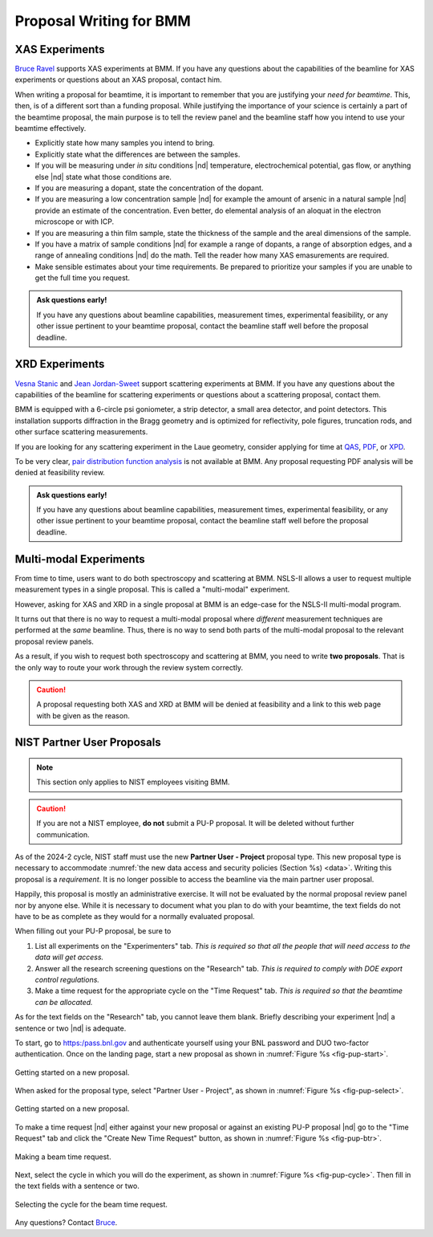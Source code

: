 ..
   This document was developed primarily by a NIST employee. Pursuant
   to title 17 United States Code Section 105, works of NIST employees
   are not subject to copyright protection in the United States. Thus
   this repository may not be licensed under the same terms as Bluesky
   itself.

   See the LICENSE file for details.

.. _proposal:

Proposal Writing for BMM
========================

XAS Experiments
---------------

`Bruce Ravel <mailto:bravel@bnl.gov>`__ supports XAS experiments at
BMM.  If you have any questions about the capabilities of the beamline
for XAS experiments or questions about an XAS proposal, contact him.

When writing a proposal for beamtime, it is important to remember that
you are justifying your *need for beamtime*.  This, then, is of a
different sort than a funding proposal.  While justifying the
importance of your science is certainly a part of the beamtime
proposal, the main purpose is to tell the review panel and the
beamline staff how you intend to use your beamtime effectively.

+ Explicitly state how many samples you intend to bring.
+ Explicitly state what the differences are between the samples.
+ If you will be measuring under *in situ* conditions |nd|
  temperature, electrochemical potential, gas flow, or anything else
  |nd| state what those conditions are.
+ If you are measuring a dopant, state the concentration of the dopant.
+ If you are measuring a low concentration sample |nd| for example the
  amount of arsenic in a natural sample |nd| provide an estimate of
  the concentration.  Even better, do elemental analysis of an aloquat
  in the electron microscope or with ICP.
+ If you are measuring a thin film sample, state the thickness of the
  sample and the areal dimensions of the sample.
+ If you have a matrix of sample conditions |nd| for example a range
  of dopants, a range of absorption edges, and a range of annealing
  conditions |nd| do the math.  Tell the reader how many XAS
  emasurements are required.
+ Make sensible estimates about your time requirements.  Be prepared
  to prioritize your samples if you are unable to get the full time
  you request.

.. admonition:: Ask questions early!
   :class: note

   If you have any questions about beamline capabilities, measurement
   times, experimental feasibility, or any other issue pertinent to
   your beamtime proposal, contact the beamline staff well before the
   proposal deadline.

XRD Experiments
---------------

`Vesna Stanic <mailto:vstanic@bnl.gov>`__ and `Jean Jordan-Sweet
<jlj@bnl.gov>`__ support scattering experiments at BMM.  If you have
any questions about the capabilities of the beamline for scattering
experiments or questions about a scattering proposal, contact them.

BMM is equipped with a 6-circle psi goniometer, a strip detector, a
small area detector, and point detectors.  This installation supports
diffraction in the Bragg geometry and is optimized for reflectivity,
pole figures, truncation rods, and other surface scattering
measurements. 

If you are looking for any
scattering experiment in the Laue geometry, consider applying for time
at `QAS <https://www.bnl.gov/nsls2/beamlines/beamline.php?r=7-BM>`__,
`PDF <https://www.bnl.gov/nsls2/beamlines/beamline.php?r=28-ID-1>`__,
or `XPD
<https://www.bnl.gov/nsls2/beamlines/beamline.php?r=28-ID-2>`__.

To be very clear, `pair distribution function analysis
<https://doi.org/10.1098/rsta.2018.0413>`__ is not available at BMM.
Any proposal requesting PDF analysis will be denied at feasibility
review.

.. admonition:: Ask questions early!
   :class: note

   If you have any questions about beamline capabilities, measurement
   times, experimental feasibility, or any other issue pertinent to
   your beamtime proposal, contact the beamline staff well before the
   proposal deadline.


Multi-modal Experiments
-----------------------

From time to time, users want to do both spectroscopy and scattering
at BMM.  NSLS-II allows a user to request multiple measurement types
in a single proposal.  This is called a "multi-modal" experiment.

However, asking for XAS and XRD in a single proposal at BMM is an
edge-case for the NSLS-II multi-modal program.

It turns out that there is no way to request a multi-modal proposal
where *different* measurement techniques are performed at the *same*
beamline.  Thus, there is no way to send both parts of the multi-modal
proposal to the relevant proposal review panels.

As a result, if you wish to request both spectroscopy and scattering
at BMM, you need to write **two proposals**.  That is the only way to
route your work through the review system correctly.

.. caution::

   A proposal requesting both XAS and XRD at BMM will be denied at
   feasibility and a link to this web page with be given as the
   reason.

NIST Partner User Proposals
---------------------------

.. note::

   This section only applies to NIST employees visiting BMM.  

.. caution::

   If you are not a NIST employee, **do not** submit a PU-P proposal.  It
   will be deleted without further communication.

As of the 2024-2 cycle, NIST staff must use the new **Partner User -
Project** proposal type.  This new proposal type is necessary to
accommodate :numref:`the new data access and security policies
(Section %s) <data>`.  Writing this proposal is a *requirement*.  It
is no longer possible to access the beamline via the main partner user
proposal.

Happily, this proposal is mostly an administrative exercise.  It will
not be evaluated by the normal proposal review panel nor by anyone
else.  While it is necessary to document what you plan to do with your
beamtime, the text fields do not have to be as complete as they would
for a normally evaluated proposal.

When filling out your PU-P proposal, be sure to

#. List all experiments on the "Experimenters" tab.  *This is required
   so that all the people that will need access to the data will get
   access.*
#. Answer all the research screening questions on the "Research" tab.
   *This is required to comply with DOE export control regulations.*
#. Make a time request for the appropriate cycle on the "Time Request"
   tab.  *This is required so that the beamtime can be allocated.*

As for the text fields on the "Research" tab, you cannot leave them
blank.  Briefly describing your experiment |nd| a sentence or two |nd|
is adequate.

To start, go to https:/pass.bnl.gov and authenticate yourself using
your BNL password and DUO two-factor authentication.  Once on the
landing page, start a new proposal as shown in :numref:`Figure %s
<fig-pup-start>`.

.. _fig-pup-start:
.. figure:: _images/pup-start.png
   :target: _images/pup-start.png
   :width: 50%
   :align: center

   Getting started on a new proposal.


When asked for the proposal type, select "Partner User - Project", as
shown in :numref:`Figure %s <fig-pup-select>`.


.. _fig-pup-select:
.. figure:: _images/pup-select.png
   :target: _images/pup-select.png
   :width: 50%
   :align: center

   Getting started on a new proposal.


To make a time request |nd| either against your new proposal or
against an existing PU-P proposal |nd| go to the "Time Request" tab
and click the "Create New Time Request" button, as
shown in :numref:`Figure %s <fig-pup-btr>`.

.. _fig-pup-btr:
.. figure:: _images/pup-btr.png
   :target: _images/pup-btr.png
   :width: 50%
   :align: center

   Making a beam time request.

Next, select the cycle in which you will do the experiment, as shown
in :numref:`Figure %s <fig-pup-cycle>`.  Then fill in the text fields
with a sentence or two.

.. _fig-pup-cycle:
.. figure:: _images/pup-cycle.png
   :target: _images/pup-cycle.png
   :width: 50%
   :align: center

   Selecting the cycle for the beam time request.

Any questions?  Contact `Bruce <mailto:bravel@bnl.gov>`__.
